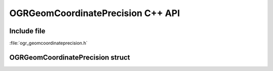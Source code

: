 ..
   The documentation displayed on this page is automatically generated from
   Doxygen comments using the Breathe extension. Edits to the documentation
   can be made by making changes in the appropriate .cpp files.

.. _ogrgeomcoordinateprecision_cpp:

================================================================================
OGRGeomCoordinatePrecision C++ API
================================================================================

Include file
------------

:file:`ogr_geomcoordinateprecision.h`

OGRGeomCoordinatePrecision struct
---------------------------------

.. doxygenstruct:: OGRGeomCoordinatePrecision
   :project: api
   :members:


.. below is an allow-list for spelling checker.

.. spelling:word-list::
    poSRSDst
    xytolerance
    xorigin
    yorigin
